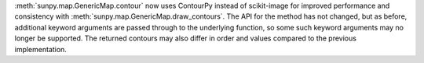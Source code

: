 :meth:`sunpy.map.GenericMap.contour` now uses ContourPy instead of scikit-image for improved performance and consistency with :meth:`sunpy.map.GenericMap.draw_contours`.
The API for the method has not changed, but as before, additional keyword arguments are passed through to the underlying function, so some such keyword arguments may no longer be supported.
The returned contours may also differ in order and values compared to the previous implementation.

